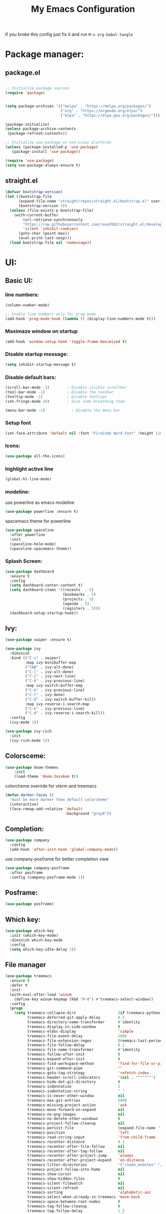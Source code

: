 #+title: My Emacs Configuration
#+PROPERTY: header-args:emacs-lisp :tangle ./init.el :mkdirp yes
#+STARTUP: overview
If you broke this config just fix it and run =M-x org-babel-tangle=
* Package manager:
** package.el
#+begin_src emacs-lisp

  ;; Initialize package sources
  (require 'package)


  (setq package-archives '(("melpa" . "https://melpa.org/packages/")
                           ("org" . "https://orgmode.org/elpa/")
                           ("elpa" . "https://elpa.gnu.org/packages/")))

  (package-initialize)
  (unless package-archive-contents
   (package-refresh-contents))

  ;; Initialize use-package on non-Linux platforms
  (unless (package-installed-p 'use-package)
     (package-install 'use-package))

  (require 'use-package)
  (setq use-package-always-ensure t)

#+end_src

** straight.el
#+begin_src emacs-lisp
  (defvar bootstrap-version)
  (let ((bootstrap-file
        (expand-file-name "straight/repos/straight.el/bootstrap.el" user-emacs-directory))
        (bootstrap-version 5))
    (unless (file-exists-p bootstrap-file)
      (with-current-buffer
          (url-retrieve-synchronously
          "https://raw.githubusercontent.com/raxod502/straight.el/develop/install.el"
          'silent 'inhibit-cookies)
        (goto-char (point-max))
        (eval-print-last-sexp)))
    (load bootstrap-file nil 'nomessage))
#+end_src

* UI:
** Basic UI:
*** line numbers:

#+begin_src emacs-lisp
  (column-number-mode)

  ;; Enable line numbers only for prog mode
  (add-hook 'prog-mode-hook (lambda () (display-line-numbers-mode t)))
  
#+end_src
*** Maximaze window on startup
#+begin_src emacs-lisp
(add-hook 'window-setup-hook 'toggle-frame-maximized t)
#+end_src

*** Disable startup message:

#+begin_src emacs-lisp
  (setq inhibit-startup-message t)

#+end_src

*** Disable default bars:

#+begin_src emacs-lisp
  (scroll-bar-mode -1)        ; Disable visible scrollbar
  (tool-bar-mode -1)          ; Disable the toolbar
  (tooltip-mode -1)           ; Disable tooltips
  (set-fringe-mode 10)        ; Give some breathing room

  (menu-bar-mode -1)            ; Disable the menu bar

#+end_src
*** Setup font

#+begin_src emacs-lisp
  (set-face-attribute 'default nil :font "FiraCode Nerd Font" :height 110)

#+end_src

*** Icons:
#+begin_src emacs-lisp
  (use-package all-the-icons)

#+end_src
*** highlight active line
#+begin_src emacs-lisp
  (global-hl-line-mode)

#+end_src

*** modeline:

use powerline as emacs modeline
#+begin_src emacs-lisp
  (use-package powerline :ensure t)

#+end_src

spacemacs theme for powerline
#+begin_src emacs-lisp
    (use-package spaceline
      :after powerline
      :init
      (spaceline-helm-mode)
      (spaceline-spacemacs-theme))
#+end_src

*** Splash Screen:
#+begin_src emacs-lisp
  (use-package dashboard
    :ensure t
    :config
    (setq dashboard-center-content t)
    (setq dashboard-items '((recents  . 5)
                            (bookmarks . 5)
                            (projects . 5)
                            (agenda . 5)
                            (registers . 5)))
    (dashboard-setup-startup-hook))

#+end_src

** Ivy:
#+begin_src emacs-lisp
  (use-package swiper :ensure t)

  (use-package ivy
    :diminish
    :bind (("C-s" . swiper)
           :map ivy-minibuffer-map
           ("TAB" . ivy-alt-done)	
           ("C-l" . ivy-alt-done)
           ("C-j" . ivy-next-line)
           ("C-k" . ivy-previous-line)
           :map ivy-switch-buffer-map
           ("C-k" . ivy-previous-line)
           ("C-l" . ivy-done)
           ("C-d" . ivy-switch-buffer-kill)
           :map ivy-reverse-i-search-map
           ("C-k" . ivy-previous-line)
           ("C-d" . ivy-reverse-i-search-kill))
    :config
    (ivy-mode 1))

  (use-package ivy-rich
    :init
    (ivy-rich-mode 1))

#+end_src

** Colorsceme:

#+begin_src emacs-lisp
  (use-package doom-themes
      :init
      (load-theme 'doom-Iosvkem t))
#+end_src

colorcheme override for vterm and treemacs
#+begin_src emacs-lisp
  (defun darker-faces ()
    "must be more darker then default colorcheme"
    (interactive)
    (face-remap-add-relative 'default
                             :background "gray8"))
#+end_src

** Completion:
#+begin_src emacs-lisp
  (use-package company
    :config
    (add-hook 'after-init-hook 'global-company-mode))

#+end_src

use company-posframe for better completion view
#+begin_src emacs-lisp
  (use-package company-posframe
    :after posframe
    :config (company-posframe-mode 1))
#+end_src

** Posframe:
#+begin_src emacs-lisp
  (use-package posframe)

#+end_src
** Which key:
#+begin_src emacs-lisp
  (use-package which-key
    :init (which-key-mode)
    :diminish which-key-mode
    :config
    (setq which-key-idle-delay 1))

#+end_src

** File manager

#+begin_src emacs-lisp
  (use-package treemacs
    :ensure t
    :defer t
    :init
    (with-eval-after-load 'winum
      (define-key winum-keymap (kbd "M-0") #'treemacs-select-window))
    :config
    (progn
      (setq treemacs-collapse-dirs                   (if treemacs-python-executable 3 0)
            treemacs-deferred-git-apply-delay        0.5
            treemacs-directory-name-transformer      #'identity
            treemacs-display-in-side-window          t
            treemacs-eldoc-display                   'simple
            treemacs-file-event-delay                2000
            treemacs-file-extension-regex            treemacs-last-period-regex-value
            treemacs-file-follow-delay               0.2
            treemacs-file-name-transformer           #'identity
            treemacs-follow-after-init               t
            treemacs-expand-after-init               t
            treemacs-find-workspace-method           'find-for-file-or-pick-first
            treemacs-git-command-pipe                ""
            treemacs-goto-tag-strategy               'refetch-index
            treemacs-header-scroll-indicators        '(nil . "^^^^^^")
            treemacs-hide-dot-git-directory          t
            treemacs-indentation                     2
            treemacs-indentation-string              " "
            treemacs-is-never-other-window           nil
            treemacs-max-git-entries                 5000
            treemacs-missing-project-action          'ask
            treemacs-move-forward-on-expand          nil
            treemacs-no-png-images                   nil
            treemacs-no-delete-other-windows         t
            treemacs-project-follow-cleanup          nil
            treemacs-persist-file                    (expand-file-name ".cache/treemacs-persist" user-emacs-directory)
            treemacs-position                        'left
            treemacs-read-string-input               'from-child-frame
            treemacs-recenter-distance               0.1
            treemacs-recenter-after-file-follow      nil
            treemacs-recenter-after-tag-follow       nil
            treemacs-recenter-after-project-jump     'always
            treemacs-recenter-after-project-expand   'on-distance
            treemacs-litter-directories              '("/node_modules" "/.venv" "/.cask")
            treemacs-project-follow-into-home        nil
            treemacs-show-cursor                     nil
            treemacs-show-hidden-files               t
            treemacs-silent-filewatch                nil
            treemacs-silent-refresh                  nil
            treemacs-sorting                         'alphabetic-asc
            treemacs-select-when-already-in-treemacs 'move-back
            treemacs-space-between-root-nodes        t
            treemacs-tag-follow-cleanup              t
            treemacs-tag-follow-delay                1.5
            treemacs-text-scale                      nil
            treemacs-user-mode-line-format           nil
            treemacs-user-header-line-format         nil
            treemacs-wide-toggle-width               70
            treemacs-width                           35
            treemacs-width-increment                 1
            treemacs-width-is-initially-locked       t
            treemacs-workspace-switch-cleanup        nil)

      ;; The default width and height of the icons is 22 pixels. If you are
      ;; using a Hi-DPI display, uncomment this to double the icon size.
      ;;(treemacs-resize-icons 44)

      (treemacs-follow-mode t)
      (treemacs-filewatch-mode t)
      (treemacs-fringe-indicator-mode 'always)
      (when treemacs-python-executable
        (treemacs-git-commit-diff-mode t))

      (pcase (cons (not (null (executable-find "git")))
                   (not (null treemacs-python-executable)))
        (`(t . t)
         (treemacs-git-mode 'deferred))
        (`(t . _)
         (treemacs-git-mode 'simple)))

      (treemacs-hide-gitignored-files-mode nil))
    :bind
    (:map global-map
          ("M-0"       . treemacs-select-window)
          ("C-x t 1"   . treemacs-delete-other-windows)
          ("C-x t t"   . treemacs)
          ("C-x t d"   . treemacs-select-directory)
          ("C-x t B"   . treemacs-bookmark)
          ("C-x t C-t" . treemacs-find-file)
          ("C-x t M-t" . treemacs-find-tag))
    :hook (treemacs-mode . darker-faces))

  (use-package treemacs-evil
    :after (treemacs evil)
    :ensure t)

  (use-package treemacs-projectile
    :after (treemacs projectile)
    :ensure t)

  (use-package treemacs-icons-dired
    :hook (dired-mode . treemacs-icons-dired-enable-once)
    :ensure t)

  (use-package treemacs-magit
    :after (treemacs magit)
    :ensure t)

  (use-package treemacs-persp ;;treemacs-perspective if you use perspective.el vs. persp-mode
    :after (treemacs persp-mode) ;;or perspective vs. persp-mode
    :ensure t
    :config (treemacs-set-scope-type 'Perspectives))

#+end_src

** Terminal:
using vterm as terminal emulator
https://github.com/akermu/emacs-libvterm
#+begin_src emacs-lisp
  (use-package vterm
    :ensure t
    :hook (vterm-mode . darker-faces))

#+end_src

** Dimming
*** Dimmer.el
#+begin_src emacs-lisp
  (use-package dimmer
    :config
    (dimmer-configure-helm)
    (dimmer-configure-which-key)
    (dimmer-mode t))

#+end_src

** Vdiff
A tool like vimdiff for Emacs
#+begin_src emacs-lisp
  (use-package vdiff)
#+end_src

* Controls:
** Global

  Make ESC quit prompts
#+begin_src emacs-lisp
  (global-set-key (kbd "<escape>") 'keyboard-escape-quit)
  
#+end_src

  Use mouse side buttons for switch buffers
#+begin_src emacs-lisp
  (global-set-key (kbd "<mouse-9>") 'next-buffer)
  (global-set-key (kbd "<mouse-8>") 'previous-buffer)
  
#+end_src

** Evil mode:

#+begin_src emacs-lisp
  (use-package evil
    :init
    (setq evil-want-integration t)
    (setq evil-want-keybinding nil)
    (setq evil-want-C-u-scroll t)
    (setq evil-want-C-i-jump nil)
    :config
    (evil-mode 1)
    (define-key evil-insert-state-map (kbd "C-g") 'evil-normal-state)
    (define-key evil-insert-state-map (kbd "C-h") 'evil-delete-backward-char-and-join)

    ;; Use visual line motions even outside of visual-line-mode buffers
    (evil-global-set-key 'motion "j" 'evil-next-visual-line)
    (evil-global-set-key 'motion "k" 'evil-previous-visual-line)

    (evil-set-initial-state 'messages-buffer-mode 'normal)
    (evil-set-initial-state 'dashboard-mode 'normal))

  (use-package evil-collection
    :after evil
    :config
    (evil-collection-init))

#+end_src

*** evil commenter
#+begin_src emacs-lisp
  (use-package evil-nerd-commenter
    :config
    (global-set-key (kbd "C-/") 'evilnc-comment-or-uncomment-lines))
#+end_src
** General

#+begin_src emacs-lisp
  (use-package general
    :config
    (general-create-definer rune/leader-keys
      :keymaps '(normal insert visual emacs)
      :prefix "SPC"
      :global-prefix "C-SPC")

    (rune/leader-keys
      "t" '(treemacs :which-key "treemacs-toggle")
      "h" '(info :which-key "documentation")
      "e" '(emojify-insert-emoji :which-key "insert emoji")
      "mc" '(general/config-file :which-key "Open configuration file")
      "my" '(general/yank-window-filePath :which-key "copy filepath to clipboard")))

#+end_src
*** Comand definition
#+begin_src emacs-lisp
  (defun general/config-file ()
    "Open emacs configuration file"
    (interactive)
    (find-file "~/.config/emacs/init.org"))

#+end_src

#+begin_src emacs-lisp
  (defun general/yank-window-filePath ()
    (interactive)
    (kill-new (buffer-file-name)))
#+end_src

** avy
#+begin_src emacs-lisp
  (use-package avy
    :after general
    ;; :general (:states 'normal "s" 'avy-goto-word-0)
    :config (avy-setup-default))
#+end_src
* Editor
** Disable backup files:
#+begin_src emacs-lisp
  (setq make-backup-files nil)

#+end_src
** disable visual line
#+begin_src emacs-lisp
  (global-visual-line-mode t)

#+end_src
** add emoji
#+begin_src emacs-lisp
  (use-package emojify
    :hook (org-mode . emojify-mode))

#+end_src
** code folding
#+begin_src emacs-lisp
  (use-package origami
    :hook (prog-mode . origami-mode))
#+end_src


* Programming:
** Git:
*** Magit:

#+begin_src emacs-lisp
  (use-package magit
    :custom
    (magit-display-buffer-function #'magit-display-buffer-same-window-except-diff-v1))

#+end_src

*** Git-gutter:
#+begin_src emacs-lisp
  (use-package git-gutter
    :config
    (custom-set-variables
     '(git-gutter:update-interval 2)
     '(git-gutter:modified-sign "▌") 
     '(git-gutter:added-sign "▌")    
     '(git-gutter:deleted-sign "▌"))

    (set-face-foreground 'git-gutter:modified "DeepSkyBlue4") 
    (set-face-foreground 'git-gutter:added "SpringGreen4")
    (set-face-foreground 'git-gutter:deleted "brown4")
    (global-git-gutter-mode +1))

#+end_src
** Snippet:

#+begin_src emacs-lisp
  (use-package yasnippet
    :init
    (yas-global-mode 1))

#+end_src
** Project managing

#+begin_src emacs-lisp
  (use-package projectile
    :diminish projectile-mode
    :config (projectile-mode)
    :custom ((projectile-completion-system 'ivy))
    :bind-keymap
    ("C-c p" . projectile-command-map)
    :init
    (when (file-directory-p "~/programming")
      (setq projectile-project-search-path '("~/programming")))
    (setq projectile-switch-project-action #'projectile-dired))

  (use-package counsel-projectile
    :config (counsel-projectile-mode))
#+end_src

** LSP:
#+begin_src emacs-lisp
  (setq gc-cons-threshold 100000000)
  (setq read-process-output-max (* 1024 1024))

  (use-package lsp-mode
    :hook ((lsp-mode . lsp-enable-which-key-integration)))

  (use-package lsp-ui)
#+end_src
** Languages:
*** use tree-sitter for languages
#+begin_src emacs-lisp
  (use-package tree-sitter)

  (use-package tree-sitter-langs)

#+end_src

#+begin_src emacs-lisp
  (use-package flycheck)

#+end_src

#+begin_src emacs-lisp
  (use-package multi-compile)
  
#+end_src

*** Typescript:

#+begin_src emacs-lisp
  (use-package typescript-mode
    :mode "\\.ts\\'"
    :hook ((js-mode . lsp-deferred)
           (typescript-mode . lsp-deferred))
    :config
    (setq typescript-indent-level 4))

#+end_src

*** Php
#+begin_src emacs-lisp
  (use-package async)

#+end_src

#+begin_src emacs-lisp
  (use-package php-mode
    :after '(tree-sitter tree-sitter-langs)
    :mode "\\.php\\'"
    :hook (php-mode . tree-sitter-hl-mode))

#+end_src
*** Rust
#+begin_src emacs-lisp
  (use-package rustic)

#+end_src
*** Racket
#+begin_src emacs-lisp
  (use-package racket-mode)
  
#+end_src

*** Go
#+begin_src emacs-lisp
  (use-package go-eldoc)

  (use-package company-go)

  (use-package go-mode
    :config
    (setq-default gofmt-command "goimports")
    (add-hook 'go-mode-hook 'go-eldoc-setup)
    (add-hook 'go-mode-hook (lambda ()
                              (set (make-local-variable 'company-backends) '(company-go))
                              (company-mode)))
    (add-hook 'go-mode-hook 'yas-minor-mode)
    (add-hook 'go-mode-hook 'flycheck-mode))

#+end_src
*** Yaml:
#+begin_src emacs-lisp
  (use-package yaml-mode
    :init
    (add-hook 'yaml-mode-hook (lambda () (display-line-numbers-mode t))))

#+end_src

*** Lua
#+begin_src emacs-lisp
  (use-package lua-mode)

#+end_src
*** Dockerfile:
#+begin_src emacs-lisp
  (use-package dockerfile-mode)

#+end_src
*** Markdown:
#+begin_src emacs-lisp
  (use-package markdown-mode)

#+end_src
*** Dotenv:
#+begin_src emacs-lisp
  (use-package dotenv-mode)

#+end_src

*** Twig:
#+begin_src emacs-lisp
  (use-package twig-mode)

#+end_src
*** html
#+begin_src emacs-lisp
  (use-package emmet-mode)
#+end_src

* Org mode:
** Org Fonts:

#+begin_src emacs-lisp
  (defun efs/org-mode-setup ()
    (org-indent-mode)
    (variable-pitch-mode 1)
    (visual-line-mode 1))
  (defun efs/org-font-setup ()
    ;; Set faces for heading levels
    (dolist (face '((org-level-1 . 1.2)
                    (org-level-2 . 1.1)
                    (org-level-3 . 1.05)
                    (org-level-4 . 1.0)
                    (org-level-5 . 1.1)
                    (org-level-6 . 1.1)
                    (org-level-7 . 1.1)
                    (org-level-8 . 1.1)))
      (set-face-attribute (car face) nil :weight 'regular :height (cdr face))))

  ;; Ensure that anything that should be fixed-pitch in Org files appears that way
  (set-face-attribute 'org-block nil :foreground nil :inherit 'fixed-pitch)
  (set-face-attribute 'org-code nil   :inherit '(shadow fixed-pitch))
  (set-face-attribute 'org-table nil   :inherit '(shadow fixed-pitch))
  (set-face-attribute 'org-verbatim nil :inherit '(shadow fixed-pitch))
  (set-face-attribute 'org-special-keyword nil :inherit '(font-lock-comment-face fixed-pitch))
  (set-face-attribute 'org-meta-line nil :inherit '(font-lock-comment-face fixed-pitch))
  (set-face-attribute 'org-checkbox nil :inherit 'fixed-pitch)
  (set-face-attribute 'org-date nil :inherit 'fixed-pitch)

  (use-package org
    :hook (org-mode . efs/org-mode-setup)
    :config
    (setq org-ellipsis " ▾")
    (setq org-src-fontify-natively t)
    (efs/org-font-setup))

#+end_src
** Babel
#+begin_src emacs-lisp
  (org-babel-do-load-languages
    'org-babel-load-languages
    '((emacs-lisp . t)
      (python . t)))

  (push '("conf-unix" . conf-unix) org-src-lang-modes)

  ;; Automatically tangle our Emacs.org config file when we save it
  (defun efs/org-babel-tangle-config ()
    (when (string-equal (buffer-file-name)
			(expand-file-name "~/.config/emacs/init.org"))
      ;; Dynamic scoping to the rescue
      (let ((org-confirm-babel-evaluate nil))
	(org-babel-tangle))))

  (add-hook 'org-mode-hook (lambda () (add-hook 'after-save-hook #'efs/org-babel-tangle-config)))

#+end_src

** Timer
set timer sound
#+begin_src emacs-lisp
  (setq org-clock-sound "~/.config/emacs/alarm-clock-elapsed.wav")
#+end_src

** Templates
#+begin_src emacs-lisp
  (use-package org-capture
    :ensure nil
    :after org
    :preface
    (defvar template/org-contacts
      (concat "* %(org-contacts-template-name)\n"
              ":PROPERTIES:\n"
              ":tags: :hash: \n"
              ":ADDRESS: 🏚 \n"
              ":BIRTHDAY: 🎂 \n"
              ":EMAIL: :email: \n"
              ":TELEGRAM: :airplane: \n"
              ":NOTE: 📓 \n"
              ":END:"))
    :init
    (setq org-capture-templates
          `(("c" "Contact" entry (file "~/Documents/org/contacts.org"),
             template/org-contacts
             :empty-lines 1))))
#+end_src

** Bulets
#+begin_src emacs-lisp
  (use-package org-bullets
    :after org
    :hook (org-mode . org-bullets-mode)
    :custom
    (org-bullets-bullet-list '("◉" "○" "●" "○" "●" "○" "●")))
#+end_src
** Org Roam
#+begin_src emacs-lisp
  (use-package org-roam
    :ensure t
    :custom
    (org-roam-directory "~/Documents/org/roam")
    (org-roam-capture-templates
     `(("d" "default" plain
        "\ntags:"
        :if-new (file+head "%<%Y%m%d%H%M%S>-${slug}.org" "#+title: ${title}")
        :unnarrowed t)
       ("j" "jira-task" plain
        ,(concat
         "\ntags:"
         "\njira link https://crab.media/browse/${title}"
         "\ngit branch: ~feature/${title}/FILL_ME~"
         "\nmarkdown link:"
         "\n#+BEGIN_SRC md"
         "\n  [${title}](https://crab.media/browse/${title}) -- FILL_ME"
         "\n#+END_SRC")
        :if-new (file+head "%<%Y%m%d%H%M%S>-${slug}.org" "#+title: ${title}")
        :unnarrowed t)))

    :bind
    (("C-c n l" . org-roam-buffer-toggle)
     ("C-c n f" . org-roam-node-find)
     ("C-c n i" . org-roam-node-insert)
     :map org-mode-map
     ("C-M-i" . completion-at-point))
    :config
    (org-roam-setup))

#+end_src
*** org roam ui
#+begin_src emacs-lisp
  (use-package websocket
                :after org-roam)

  (use-package org-roam-ui
                :after org-roam ;; or :after org
                ;;         normally we'd recommend hooking orui after org-roam, but since org-roam does not have
                ;;         a hookable mode anymore, you're advised to pick something yourself
                ;;         if you don't care about startup time, use
                ;;  :hook (after-init . org-roam-ui-mode)
                :config
                (setq org-roam-ui-sync-theme t
                      org-roam-ui-follow t
                      org-roam-ui-update-on-save t
                      org-roam-ui-open-on-start t))

#+end_src
** Agenda
#+begin_src emacs-lisp
  (defun agenda-init ()
    "Initialize agenda"
    (interactive)
    (setq org-agenda-files
          (directory-files-recursively "~/Documents/org/" ".org$")))

#+end_src

** Org download
#+begin_src emacs-lisp
  (use-package org-download
    :ensure t
    :defer t
    :init
    (with-eval-after-load 'org (org-download-enable))
    (setq-default org-download-image-dir "~/Documents/org/imgs"))
#+end_src

** Easy draw
#+begin_src emacs-lisp
  (straight-use-package '(el-easydraw
                          :type git
                          :host github
                          :repo "misohena/el-easydraw"))

  (require 'edraw-org)
  (edraw-org-setup-default)

#+end_src

** Contact managment
hardcoded contacts file
#+begin_src emacs-lisp
  (use-package org-contacts
    :custom (org-contacts-files '("~/org/roam/contacts.org")))

#+end_src

** Exports
#+begin_src emacs-lisp
  (use-package ox-jira)
#+end_src

* Telega.el
#+begin_src emacs-lisp
  (straight-use-package '(telega
                          :type git
                          :host github
                          :repo "zevlg/telega.el"))
  (use-package telega
    :config (setq telega-use-docker t))

#+end_src

* TODO Unsorted...
#+begin_src emacs-lisp
  (straight-use-package 'command-log-mode)
  (use-package command-log-mode)

  (straight-use-package 'counsel)
  (use-package counsel
    :bind (("C-M-j" . counsel-switch-buffer)
           ("M-x" . counsel-M-x)
           ("C-x b" . counsel-ibuffer)
           ("C-x C-f" . counsel-find-file)
           :map minibuffer-local-map
           ("C-r" . 'counsel-minibuffer-history)))

#+end_src

